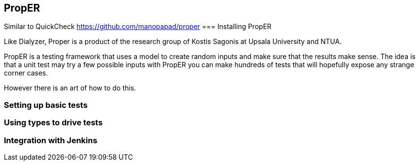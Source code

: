 == PropER

Similar to QuickCheck
https://github.com/manopapad/proper
=== Installing PropER

Like Dialyzer, Proper is a product of the research group of Kostis Sagonis at 
Upsala University and NTUA. 

PropER is a testing framework that uses a model to create random inputs and make sure
that the results make sense. The idea is that a unit test may try a few possible inputs
with PropER you can make hundreds of tests that will hopefully expose any strange corner cases.

However there is an art of how to do this. 


=== Setting up basic tests

=== Using types to drive tests

=== Integration with Jenkins
